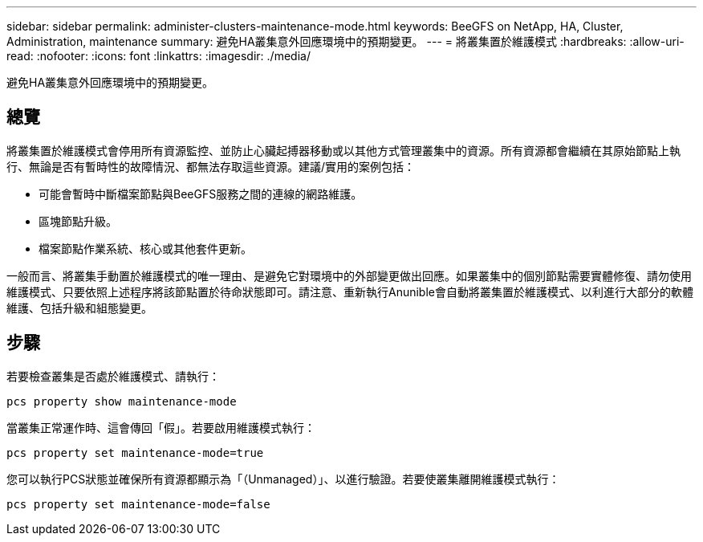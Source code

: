 ---
sidebar: sidebar 
permalink: administer-clusters-maintenance-mode.html 
keywords: BeeGFS on NetApp, HA, Cluster, Administration, maintenance 
summary: 避免HA叢集意外回應環境中的預期變更。 
---
= 將叢集置於維護模式
:hardbreaks:
:allow-uri-read: 
:nofooter: 
:icons: font
:linkattrs: 
:imagesdir: ./media/


[role="lead"]
避免HA叢集意外回應環境中的預期變更。



== 總覽

將叢集置於維護模式會停用所有資源監控、並防止心臟起搏器移動或以其他方式管理叢集中的資源。所有資源都會繼續在其原始節點上執行、無論是否有暫時性的故障情況、都無法存取這些資源。建議/實用的案例包括：

* 可能會暫時中斷檔案節點與BeeGFS服務之間的連線的網路維護。
* 區塊節點升級。
* 檔案節點作業系統、核心或其他套件更新。


一般而言、將叢集手動置於維護模式的唯一理由、是避免它對環境中的外部變更做出回應。如果叢集中的個別節點需要實體修復、請勿使用維護模式、只要依照上述程序將該節點置於待命狀態即可。請注意、重新執行Anunible會自動將叢集置於維護模式、以利進行大部分的軟體維護、包括升級和組態變更。



== 步驟

若要檢查叢集是否處於維護模式、請執行：

[source, console]
----
pcs property show maintenance-mode
----
當叢集正常運作時、這會傳回「假」。若要啟用維護模式執行：

[source, console]
----
pcs property set maintenance-mode=true
----
您可以執行PCS狀態並確保所有資源都顯示為「（Unmanaged）」、以進行驗證。若要使叢集離開維護模式執行：

[source, console]
----
pcs property set maintenance-mode=false
----